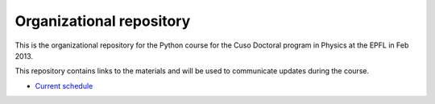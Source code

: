 Organizational repository
=========================

This is the organizational repository for the Python course for the Cuso
Doctoral program in Physics at the EPFL in Feb 2013.

This repository contains links to the materials and will be used to communicate
updates during the course.

* `Current schedule <https://github.com/pcp13/orga/blob/master/schedule.rst>`_
